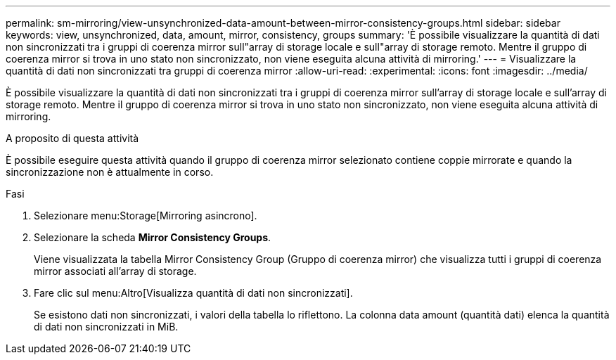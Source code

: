 ---
permalink: sm-mirroring/view-unsynchronized-data-amount-between-mirror-consistency-groups.html 
sidebar: sidebar 
keywords: view, unsynchronized, data, amount, mirror, consistency, groups 
summary: 'È possibile visualizzare la quantità di dati non sincronizzati tra i gruppi di coerenza mirror sull"array di storage locale e sull"array di storage remoto. Mentre il gruppo di coerenza mirror si trova in uno stato non sincronizzato, non viene eseguita alcuna attività di mirroring.' 
---
= Visualizzare la quantità di dati non sincronizzati tra gruppi di coerenza mirror
:allow-uri-read: 
:experimental: 
:icons: font
:imagesdir: ../media/


[role="lead"]
È possibile visualizzare la quantità di dati non sincronizzati tra i gruppi di coerenza mirror sull'array di storage locale e sull'array di storage remoto. Mentre il gruppo di coerenza mirror si trova in uno stato non sincronizzato, non viene eseguita alcuna attività di mirroring.

.A proposito di questa attività
È possibile eseguire questa attività quando il gruppo di coerenza mirror selezionato contiene coppie mirrorate e quando la sincronizzazione non è attualmente in corso.

.Fasi
. Selezionare menu:Storage[Mirroring asincrono].
. Selezionare la scheda *Mirror Consistency Groups*.
+
Viene visualizzata la tabella Mirror Consistency Group (Gruppo di coerenza mirror) che visualizza tutti i gruppi di coerenza mirror associati all'array di storage.

. Fare clic sul menu:Altro[Visualizza quantità di dati non sincronizzati].
+
Se esistono dati non sincronizzati, i valori della tabella lo riflettono. La colonna data amount (quantità dati) elenca la quantità di dati non sincronizzati in MiB.


